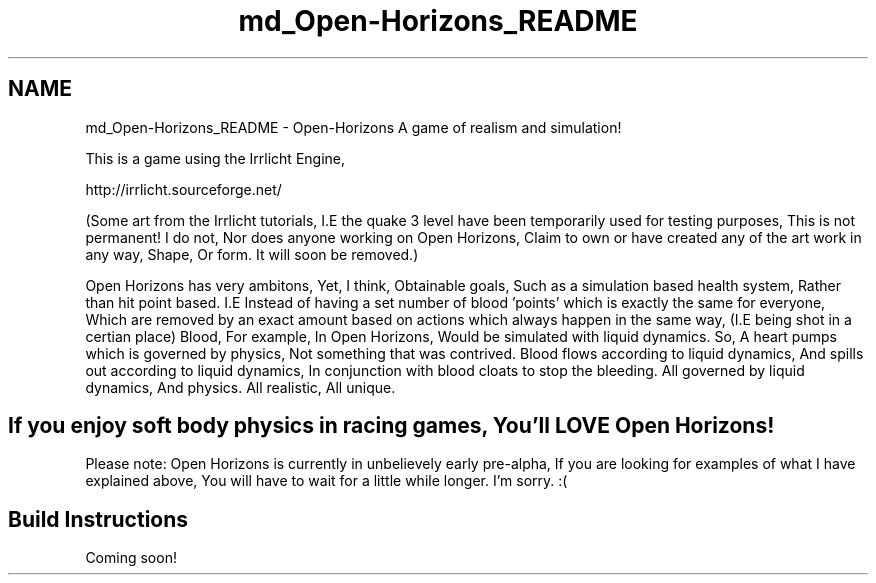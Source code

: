 .TH "md_Open-Horizons_README" 3 "Thu Feb 20 2014" "Version 0.0.1" "Open Horizons" \" -*- nroff -*-
.ad l
.nh
.SH NAME
md_Open-Horizons_README \- Open-Horizons 
A game of realism and simulation!
.PP
This is a game using the Irrlicht Engine,
.PP
http://irrlicht.sourceforge.net/
.PP
(Some art from the Irrlicht tutorials, I\&.E the quake 3 level have been temporarily used for testing purposes, This is not permanent! I do not, Nor does anyone working on Open Horizons, Claim to own or have created any of the art work in any way, Shape, Or form\&. It will soon be removed\&.)
.PP
Open Horizons has very ambitons, Yet, I think, Obtainable goals, Such as a simulation based health system, Rather than hit point based\&. I\&.E Instead of having a set number of blood 'points' which is exactly the same for everyone, Which are removed by an exact amount based on actions which always happen in the same way, (I\&.E being shot in a certian place) Blood, For example, In Open Horizons, Would be simulated with liquid dynamics\&. So, A heart pumps which is governed by physics, Not something that was contrived\&. Blood flows according to liquid dynamics, And spills out according to liquid dynamics, In conjunction with blood cloats to stop the bleeding\&. All governed by liquid dynamics, And physics\&. All realistic, All unique\&.
.PP
.SH "If you enjoy soft body physics in racing games, You'll LOVE Open Horizons! "
.PP
.PP
Please note: Open Horizons is currently in unbelievely early pre-alpha, If you are looking for examples of what I have explained above, You will have to wait for a little while longer\&. I'm sorry\&. :(
.PP
.SH "Build Instructions "
.PP
.PP
Coming soon! 
